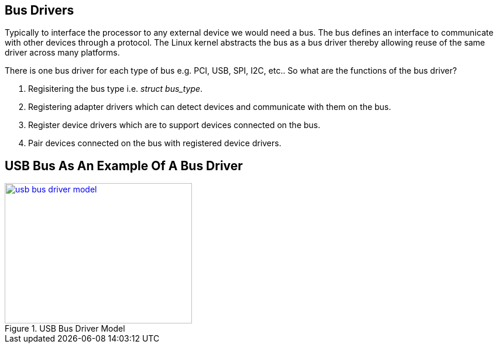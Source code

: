 == Bus Drivers

Typically to interface the processor to any external device we would need
a bus. The bus defines an interface to communicate with other devices through
a protocol. The Linux kernel abstracts the bus as a bus driver thereby allowing
reuse of the same driver across many platforms.

There is one bus driver for each type of bus e.g. PCI, USB, SPI, I2C, etc..
So what are the functions of the bus driver?

. Regisitering the bus type i.e. _struct bus_type_.
. Registering adapter drivers which can detect devices and communicate with them
on the bus.
. Register device drivers which are to support devices connected on the bus.
. Pair devices connected on the bus with registered device drivers.

== USB Bus As An Example Of A Bus Driver

====
[[usb-bus-driver-model]]
.USB Bus Driver Model
image::usb-bus-driver-model.png[width="320", height="240", align="center", link={awestruct-imagesdir}/usb-bus-driver-model.png]
====

